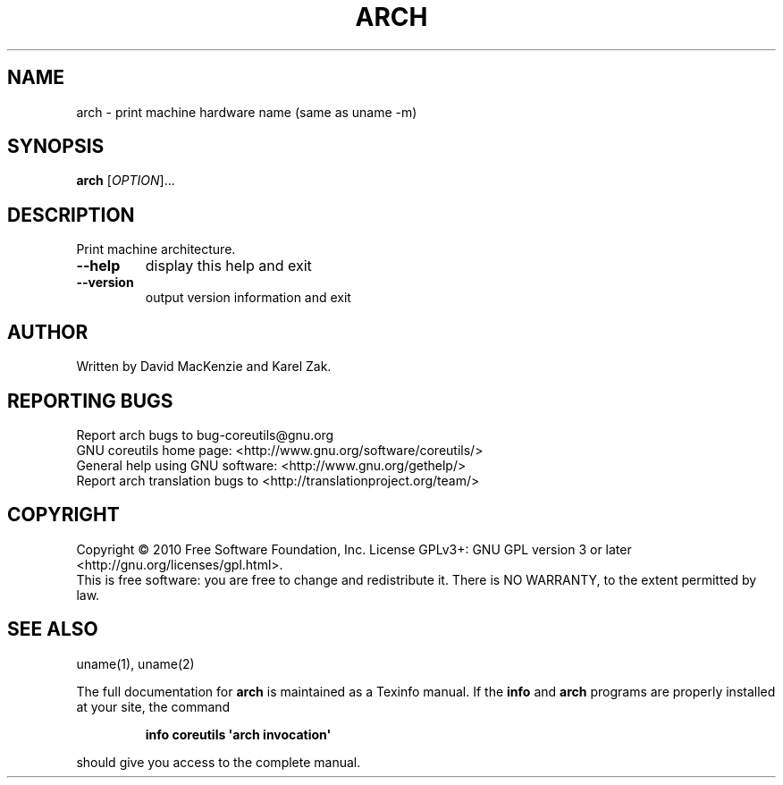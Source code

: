 .\" DO NOT MODIFY THIS FILE!  It was generated by help2man 1.35.
.TH ARCH "1" "March 2010" "GNU coreutils 8.4" "User Commands"
.SH NAME
arch \- print machine hardware name (same as uname -m)
.SH SYNOPSIS
.B arch
[\fIOPTION\fR]...
.SH DESCRIPTION
.\" Add any additional description here
.PP
Print machine architecture.
.TP
\fB\-\-help\fR
display this help and exit
.TP
\fB\-\-version\fR
output version information and exit
.SH AUTHOR
Written by David MacKenzie and Karel Zak.
.SH "REPORTING BUGS"
Report arch bugs to bug\-coreutils@gnu.org
.br
GNU coreutils home page: <http://www.gnu.org/software/coreutils/>
.br
General help using GNU software: <http://www.gnu.org/gethelp/>
.br
Report arch translation bugs to <http://translationproject.org/team/>
.SH COPYRIGHT
Copyright \(co 2010 Free Software Foundation, Inc.
License GPLv3+: GNU GPL version 3 or later <http://gnu.org/licenses/gpl.html>.
.br
This is free software: you are free to change and redistribute it.
There is NO WARRANTY, to the extent permitted by law.
.SH "SEE ALSO"
uname(1), uname(2)
.PP
The full documentation for
.B arch
is maintained as a Texinfo manual.  If the
.B info
and
.B arch
programs are properly installed at your site, the command
.IP
.B info coreutils \(aqarch invocation\(aq
.PP
should give you access to the complete manual.
